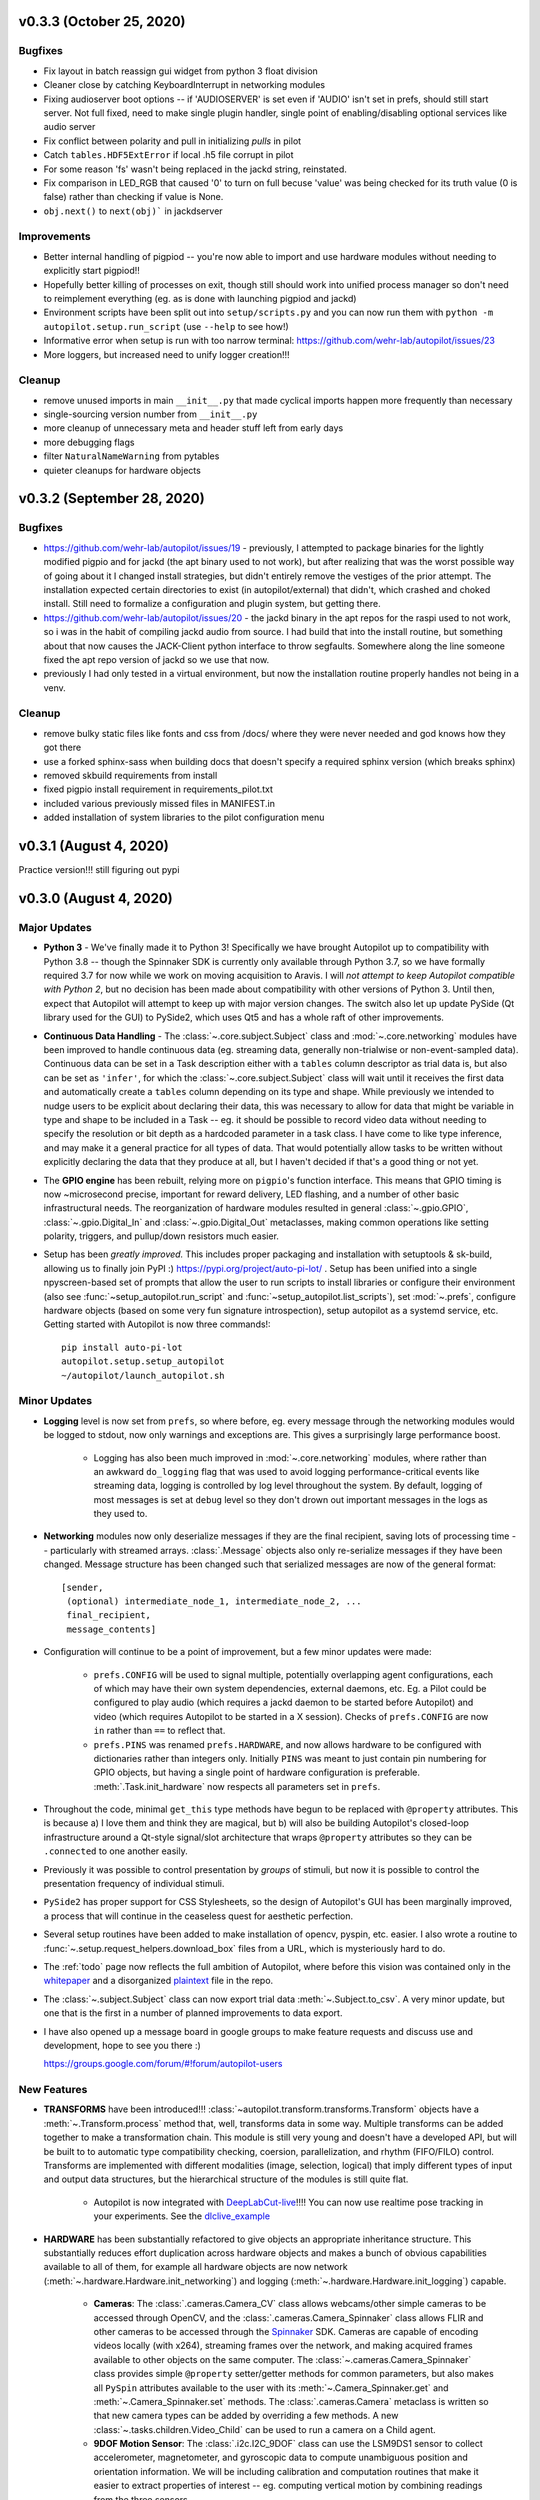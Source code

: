 .. _changelog_v030:

v0.3.3 (October 25, 2020)
--------------------------

Bugfixes
~~~~~~~~

* Fix layout in batch reassign gui widget from python 3 float division
* Cleaner close by catching KeyboardInterrupt in networking modules
* Fixing audioserver boot options -- if 'AUDIOSERVER' is set even if 'AUDIO' isn't set in prefs, should still start server. Not full fixed, need to make single plugin handler, single point of enabling/disabling optional services like audio server
* Fix conflict between polarity and pull in initializing `pulls` in pilot
* Catch ``tables.HDF5ExtError`` if local .h5 file corrupt in pilot
* For some reason 'fs' wasn't being replaced in the jackd string, reinstated.
* Fix comparison in LED_RGB that caused '0' to turn on full becuse 'value' was being checked for its truth value (0 is false) rather than checking if value is None.
* ``obj.next()`` to ``next(obj)``` in jackdserver

Improvements
~~~~~~~~~~~~~

* Better internal handling of pigpiod -- you're now able to import and use hardware modules without needing to explicitly start pigpiod!!
* Hopefully better killing of processes on exit, though still should work into unified process manager so don't need to reimplement everything (eg. as is done with launching pigpiod and jackd)
* Environment scripts have been split out into ``setup/scripts.py`` and you can now run them with ``python -m autopilot.setup.run_script`` (use ``--help`` to see how!)
* Informative error when setup is run with too narrow terminal: https://github.com/wehr-lab/autopilot/issues/23
* More loggers, but increased need to unify logger creation!!!


Cleanup
~~~~~~~~

* remove unused imports in main ``__init__.py`` that made cyclical imports happen more frequently than necessary
* single-sourcing version number from ``__init__.py``
* more cleanup of unnecessary meta and header stuff left from early days
* more debugging flags
* filter ``NaturalNameWarning`` from pytables
* quieter cleanups for hardware objects

v0.3.2 (September 28, 2020)
-----------------------------

Bugfixes
~~~~~~~~

* https://github.com/wehr-lab/autopilot/issues/19 - previously, I attempted to package binaries for the lightly modified pigpio and for jackd (the apt binary used to not work), but after realizing that was the worst possible way of going about it I changed install strategies, but didn't entirely remove the vestiges of the prior attempt. The installation expected certain directories to exist (in autopilot/external) that didn't, which crashed and choked install. Still need to formalize a configuration and plugin system, but getting there.
* https://github.com/wehr-lab/autopilot/issues/20 - the jackd binary in the apt repos for the raspi used to not work, so i was in the habit of compiling jackd audio from source. I had build that into the install routine, but something about that now causes the JACK-Client python interface to throw segfaults. Somewhere along the line someone fixed the apt repo version of jackd so we use that now.
* previously I had only tested in a virtual environment, but now the installation routine properly handles not being in a venv.

Cleanup
~~~~~~~

* remove bulky static files like fonts and css from /docs/ where they were never needed and god knows how they got there
* use a forked sphinx-sass when building docs that doesn't specify a required sphinx version (which breaks sphinx)
* removed skbuild requirements from install
* fixed pigpio install requirement in requirements_pilot.txt
* included various previously missed files in MANIFEST.in
* added installation of system libraries to the pilot configuration menu


v0.3.1 (August 4, 2020)
------------------------

Practice version!!! still figuring out pypi

v0.3.0 (August 4, 2020)
-----------------------------

Major Updates
~~~~~~~~~~~~~

* **Python 3** - We've finally made it to Python 3! Specifically we have brought Autopilot up to compatibility with Python 3.8 -- though
  the Spinnaker SDK is currently only available through Python 3.7, so we have formally required 3.7 for now while we work on moving
  acquisition to Aravis.
  I will *not attempt to keep Autopilot compatible with Python 2*, but no decision has been made about compatibility
  with other versions of Python 3. Until then, expect that Autopilot will attempt to keep up with major version changes.
  The switch also let up update PySide (Qt library used for the GUI) to PySide2, which uses Qt5 and has a whole raft of other improvements.
* **Continuous Data Handling** - The :class:`~.core.subject.Subject` class and :mod:`~.core.networking` modules have been improved
  to handle continuous data (eg. streaming data, generally non-trialwise or non-event-sampled data). Continuous data
  can be set in a Task description either with a ``tables`` column descriptor as trial data is, but also can be set as
  ``'infer'``, for which the :class:`~.core.subject.Subject` class will wait until it receives the first data and
  automatically create a ``tables`` column depending on its type and shape. While previously we intended to nudge users
  to be explicit about declaring their data, this was necessary to allow for data that might be variable in type and shape
  to be included in a Task -- eg. it should be possible to record video data without needing to specify the resolution
  or bit depth as a hardcoded parameter in a task class. I have come to like type inference, and may make it a general
  practice for all types of data. That would potentially allow tasks to be written without explicitly declaring the
  data that they produce at all, but I haven't decided if that's a good thing or not yet.
* The **GPIO engine** has been rebuilt, relying more on ``pigpio``'s function interface. This means that GPIO timing is now
  ~microsecond precise, important for reward delivery, LED flashing, and a number of other basic infrastructural needs.
  The reorganization of hardware modules resulted in general :class:`~.gpio.GPIO`, :class:`~.gpio.Digital_In`
  and :class:`~.gpio.Digital_Out` metaclasses, making common operations like setting polarity, triggers, and pullup/down resistors
  much easier.
* Setup has been *greatly improved.* This includes proper packaging and installation with setuptools & sk-build, allowing us to finally
  join PyPI :) https://pypi.org/project/auto-pi-lot/ . Setup has been unified into a single npyscreen-based set of prompts
  that allow the user to run scripts to install libraries or configure their environment (also see :func:`~setup_autopilot.run_script` and
  :func:`~setup_autopilot.list_scripts`), set :mod:`~.prefs`, configure hardware objects (based on some very fun signature introspection),
  setup autopilot as a systemd service, etc. Getting started with Autopilot is now three commands!::

        pip install auto-pi-lot
        autopilot.setup.setup_autopilot
        ~/autopilot/launch_autopilot.sh

Minor Updates
~~~~~~~~~~~~~

* **Logging** level is now set from ``prefs``, so where before, eg. every message through the networking modules would be logged to stdout,
  now only warnings and exceptions are. This gives a surprisingly large performance boost.

    * Logging has also been much improved in :mod:`~.core.networking` modules, where rather than an awkward ``do_logging`` flag
      that was used to avoid logging performance-critical events like streaming data, logging is controlled by log level throughout the system.
      By default, logging of most messages is set at ``debug`` level so they don't drown out important messages in the logs as they used to.

* **Networking** modules now only deserialize messages if they are the final recipient, saving lots of processing time -- particularly
  with streamed arrays. :class:`.Message` objects also only re-serialize messages if they have been changed.
  Message structure has been changed such that serialized messages are now of the general format::

    [sender,
     (optional) intermediate_node_1, intermediate_node_2, ...
     final_recipient,
     message_contents]


* Configuration will continue to be a point of improvement, but a few minor updates were made:

    * ``prefs.CONFIG`` will be used to signal multiple, potentially overlapping agent configurations, each of which
      may have their own system dependencies, external daemons, etc. Eg. a Pilot could
      be configured to play audio (which requires a jackd daemon to be started before Autopilot) and video
      (which requires Autopilot to be started in a X session). Checks of ``prefs.CONFIG`` are now ``in`` rather than
      ``==`` to reflect that.
    * ``prefs.PINS`` was renamed ``prefs.HARDWARE``, and now allows hardware to be configured with dictionaries rather than
      integers only. Initially ``PINS`` was meant to just contain pin numbering for GPIO objects, but having a single point of
      hardware configuration is preferable. :meth:`.Task.init_hardware` now respects all parameters set in ``prefs``.

* Throughout the code, minimal ``get_this`` type methods have begun to be replaced with ``@property`` attributes. This is because a) I
  love them and think they are magical, but b) will also be building Autopilot's closed-loop infrastructure around a Qt-style
  signal/slot architecture that wraps ``@property`` attributes so they can be ``.connected`` to one another easily.
* Previously it was possible to control presentation by *groups* of stimuli, but now it is possible to control the
  presentation frequency of individual stimuli.
* ``PySide2`` has proper support for CSS Stylesheets, so the design of Autopilot's GUI has been marginally improved,
  a process that will continue in the ceaseless quest for aesthetic perfection.
* Several setup routines have been added to make installation of opencv, pyspin, etc. easier. I also wrote a routine
  to :func:`~.setup.request_helpers.download_box` files from a URL, which is mysteriously hard to do.
* The :ref:`todo` page now reflects the full ambition of Autopilot, where before this vision was contained only in
  the whitepaper_ and a disorganized plaintext_ file in the repo.
* The :class:`~.subject.Subject` class can now export trial data :meth:`~.Subject.to_csv`. A very minor update, but
  one that is the first in a number of planned improvements to data export.
* I have also opened up a message board in google groups to make feature requests and discuss use and development, hope to see you there :)

  `<https://groups.google.com/forum/#!forum/autopilot-users>`_



New Features
~~~~~~~~~~~~

* **TRANSFORMS** have been introduced!!! :class:`~autopilot.transform.transforms.Transform` objects have a :meth:`~.Transform.process` method
  that, well, transforms data in some way. Multiple transforms can be added together to make a transformation chain. This module is still
  very young and doesn't have a developed API, but will be built to to automatic type compatibility checking, coersion, parallelization, and rhythm (FIFO/FILO) control.
  Transforms are implemented with different modalities (image, selection, logical) that imply different types of input and output data structures,
  but the hierarchical structure of the modules is still quite flat.

    * Autopilot is now integrated with DeepLabCut-live_!!!! You can now use realtime pose tracking in your experiments.
      See the dlclive_example_

* **HARDWARE** has been substantially refactored to give objects an appropriate inheritance structure. This substantially
  reduces effort duplication across hardware objects and makes a bunch of obvious capabilities available to all of them,
  for example all hardware objects are now network (:meth:`~.hardware.Hardware.init_networking`) and logging (:meth:`~.hardware.Hardware.init_logging`)
  capable.

    * **Cameras**: The :class:`.cameras.Camera_CV` class allows webcams/other simple cameras to be accessed through OpenCV,
      and the :class:`.cameras.Camera_Spinnaker` class allows FLIR and other cameras to be accessed through the Spinnaker_ SDK.
      Cameras are capable of encoding videos locally (with x264), streaming frames over the network, and making
      acquired frames available to other objects on the same computer. The :class:`~.cameras.Camera_Spinnaker` class
      provides simple ``@property`` setter/getter methods for common parameters, but also makes all ``PySpin`` attributes
      available to the user with its :meth:`~.Camera_Spinnaker.get` and :meth:`~.Camera_Spinnaker.set` methods.
      The :class:`.cameras.Camera` metaclass is written so that new camera types can be added by overriding a few methods. A
      new :class:`~.tasks.children.Video_Child` can be used to run a camera on a Child agent.
    * **9DOF Motion Sensor**: The :class:`.i2c.I2C_9DOF` class can use the LSM9DS1 sensor to collect accelerometer, magnetometer, and
      gyroscopic data to compute unambiguous position and orientation information. We will be including calibration and
      computation routines that make it easier to extract properties of interest -- eg. computing vertical motion by
      combining readings from the three sensors.
    * **Temperature Sensor**: The :class:`.i2c.MLX90640` class can use the MLX90640_ sensor to measure temperature. The
      sensor is 32x24px, which the class can :meth:`~.i2c.MLX90640.interpolate`. The class also allows frames to be integrated
      and averaged over time, substantially reducing noise. I modified the driver library to enable capture at the full
      64fps on the Raspberry Pi.

* **NETWORKING** modules can stream continuous data better in a few ways:

    * :class:`~.networking.Net_Node` modules were given a :meth:`~.Net_Node.get_stream` method that lets objects, well,
      stream data. Specifically, they are given a :class:`queue.Queue` to shovel data into, which is then picked up by a
      dedicated :class:`zmq.Socket` in its own thread, which handles batching, serialization, and load balancing. Streamed
      messages are batched (ie. contain multiple messages), but behave like normal message when received -- they are split and
      contain an ``inner_key`` that is used to call the ``listen`` with each message (see :meth:`~.Networking.Station.l_stream`).
    * :mod:`~.networking` objects also now compress arrays-in-transit with the superfast blosc_ compression library.
      This increases their throughput dramatically, as many data streams in neuroscience are relatively low-entropy
      (eg. the pixels in a video of a mostly-white arena are mostly unchanged frame-to-frame and are thus highly compressible).
      See the :meth:`.Message._serialize_numpy` and :meth:`.Message._deserialize_numpy` methods.

* **STIMULI** - The :class:`~.jackclient.JackClient` can now play continuous sounds rather than discrete sounds. An example
  can be found in the :class:`~.nafc.Nafc_Gap` task, which plays continuous white noise. All sounds now have a
  :meth:`~Jack_Sound.play_continuous` method, which continually dumps samples in a cycle into a queue for
  the :class:`~.jackclient.JackClient`. The continuous sound will be interrupted if another sound has its :meth:`.Jack_Sound.play`
  method called, but the continuous sound will resume seamlessly even if number of samples in the played sound aren't a
  multiple of the jack buffer size. We use this for gaps in noise (using the new :class:`~.sounds.Gap` class),
  which we have confirmed are sample-accurate.

* **UI & VIZ**

    * A :class:`~.plots.Video` window has been created to display streaming video. The :meth:`.Terminal_Networking.l_continuous` method
      meters frames such that even if high-speed video is being acquired, frames are only sent at a rate of ``prefs.DRAWFPS``.
      The :class:`~.plots.Video` class uses the :class:`~.plots.ImageItem_TimedUpdate` object, a slight modification of
      :class:`pyqtgraph.ImageItem`, that calls its ``update`` method according to a :class:`PySide2.QtCore.QTimer`.
    * A :attr:`~.Terminal.plots_menu` menu has been added to the Terminal, and a GUI dialog (:class:`.gui.Psychometric`)
      has been added to create simple psychometric curves with the :mod:`.viz.psychometric` module, which uses altair_.
      Plans for developing visualization are described in :ref:`todo`.
    * A general :func:`.gui.pop_dialog` function simplifies displaying messages to the user using the Terminal UI. This was an initial step
      towards improving status/error reporting from other agents, further detailed in :ref:`todo`.




Bugfixes
~~~~~~~~

* Some objects, particularly several :py:mod:`.gui` objects, had the old `mouse`/`mice` terminology updated to `subject`/`subjects`.
* :class:`.Net_Node` objects were only implicitly destroyed by their :attr:`~.Net_Node.loop_thread``s being set as daemons, and
  would thus occasionally hang and keep the program open but unresponsive. They are now explicitly closed with a
  :meth:`~.Net_Node.release` method which ends the threaded loop by setting the :attr:`~.Net_Node.closing` event.
* Embarassingly, :class:`.Pilot` objects were not prevented from running multiple tasks at a time. This led to some very
  confusing and hard-to-debug problems, as well as frequent conflicts over hardware access and resources. Typically what would
  happen is the Terminal would send a ``START`` message to begin a task, and if it wouldn't received a message receipt
  quickly enough would resend it, resulting in two tasks being started -- but this would happen whenever two ``START`` messages were sent
  to a pilot. This was fixed with a simple check of :attr:`.Pilot.state` before a task is initialized. Similar bugs were fixed in
  :class:`~.plots.Plot` objects.
* The :class:`~.core.subject.Subject` class would sometimes fail to get and increment the trial session. This has been fixed
  by saving the session number as an attribute in the ``info`` node.
* The :class:`~.core.subject.Subject` class would reset the session counter even when the same task was being reassigned (eg. if updated), now
  it preserves session number if the protocol name is unchanged.
* The :meth:`~.Terminal.update_protocols` method didn't report which subjects had their protocols updated, and so if there was some
  exception when setting new protocols it happened silently, making it so a user would never know their task was never updated.
  This was fixed with a noisier protocol update method for the Subject class and by displaying a list of subjects that were updated
  after the method is called.
* Correction trials were being calculated incorrectly by the :class:`~.managers.Stim_Manager`, such that rather than
  only repeating a stimulus *if the subject got the previous trial incorrect,* the stimulus was always repeated at least once.


Code Structure
~~~~~~~~~~~~~~

* Modified versions of external libraries have been added as git submodules in `autopilot/external`.
* Requirements files have been split out to better differentiate between different agents and use-cases.
  eg. requirements for Terminal agents are in ``requirements/requirements_terminal.txt``, requirements for build the docs are in ``requirements/requirements_docs.txt``, etc.
  This is a temporary arrangement, as a future design goal is restructuring setup routines so that they can flexibly install components as-needed (see :ref:`todo`)
* ``autopilot.core.hardware`` has been refactored into its own module, :mod:`autopilot.hardware`, and split by device type, currently...

    * :mod:`autopilot.cameras`
    * :mod:`autopilot.gpio` - devices that use the GPIO pins for standard digital I/O logic
    * :mod:`autopilot.i2c` - devices that use the GPIO pins for I2C
    * :mod:`autopilot.usb`

* The docs are hosted on readthedocs again, so the docs structure has been collapsed to a single folder without built documentation
* The autopilot user directory is now ``~/autopilot`` rather than ``/usr/autopilot``, which was always a mistake anyway.
  Autopilot creates a wayfinder ``~/.autopilot`` file that is used to find the user directory if it's set elsewhere

External Libraries
~~~~~~~~~~~~~~~~~~

* External libraries can now be built and packaged along with autopilot using cmake, see CMakeLists.txt. Still uh having a little bit of trouble getting this to work,
  so code is in place to build and package the custom pigpio repo and jack audio but this will likely need some more work.
* pigpio `<https://github.com/sneakers-the-rat/pigpio/>`_

    * Added the ability to return absolute timestamps rather than system ticks.
      pigpio typically returns 1 32-bit integer of ticks since the daemon started, absolute timestamps are 64-bit,
      so the pigpio daemon and python interface (`pi`) were given two new methods:

            * `synchronize` gets several (default 5) sets of paired timestamps and ticks using `get_sync_time`.
              It then computes an offset for translating ticks to timestamps
            * `ticks_to_timestamp` converts ticks to timestamps based on the offset found with `synchronize`
            * `get_current_time` sends two requests to the daemon to get the seconds and microseconds of the complete
              timestamp and returns an isoformatted string

* mlx90640-library `<https://github.com/pimoroni/mlx90640-library>`_

    * Removed building examples by default which require additional dependencies
    * When using the raspi I2C driver, the baudrate would never be set to 1MHz, which is necessary to achieve full 64fps. This was fixed to use 1MHz by default.

Regressions
~~~~~~~~~~~~

* Message confirmation (holding a message to resend if confirmation isn't received) was causing a huge amount of problems and needed to be rethought.
  There are in general very low rates (near-zero) of messages being dropped without some larger bug causing them, so
  confirmation has been disabled for now.
* The same is true of :meth:`~.Terminal.heartbeat` - which polled for status of connected pilots. this will be repaired and restored, as
  the terminal currently has a pretty bad idea of the status of what's connected to it. this will be part of a broader networking overhaul



.. _whitepaper: https://www.biorxiv.org/content/10.1101/807693v1
.. _plaintext: https://github.com/wehr-lab/autopilot/blob/master/notes/todo
.. _sphinx-autobuild: https://github.com/GaretJax/sphinx-autobuild
.. _altair: https://altair-viz.github.io/
.. _blosc: http://python-blosc.blosc.org/
.. _Spinnaker: https://www.flir.com/products/spinnaker-sdk/
.. _LSM9DS1: https://www.sparkfun.com/products/13944
.. _MLX90640: https://www.melexis.com/en/product/MLX90640/Far-Infrared-Thermal-Sensor-Array
.. _DeepLabCut-live: https://github.com/DeepLabCut/DeepLabCut-live/
.. _dlclive_example: https://github.com/wehr-lab/autopilot/blob/2to3/examples/example_transformation_dlc.ipynb